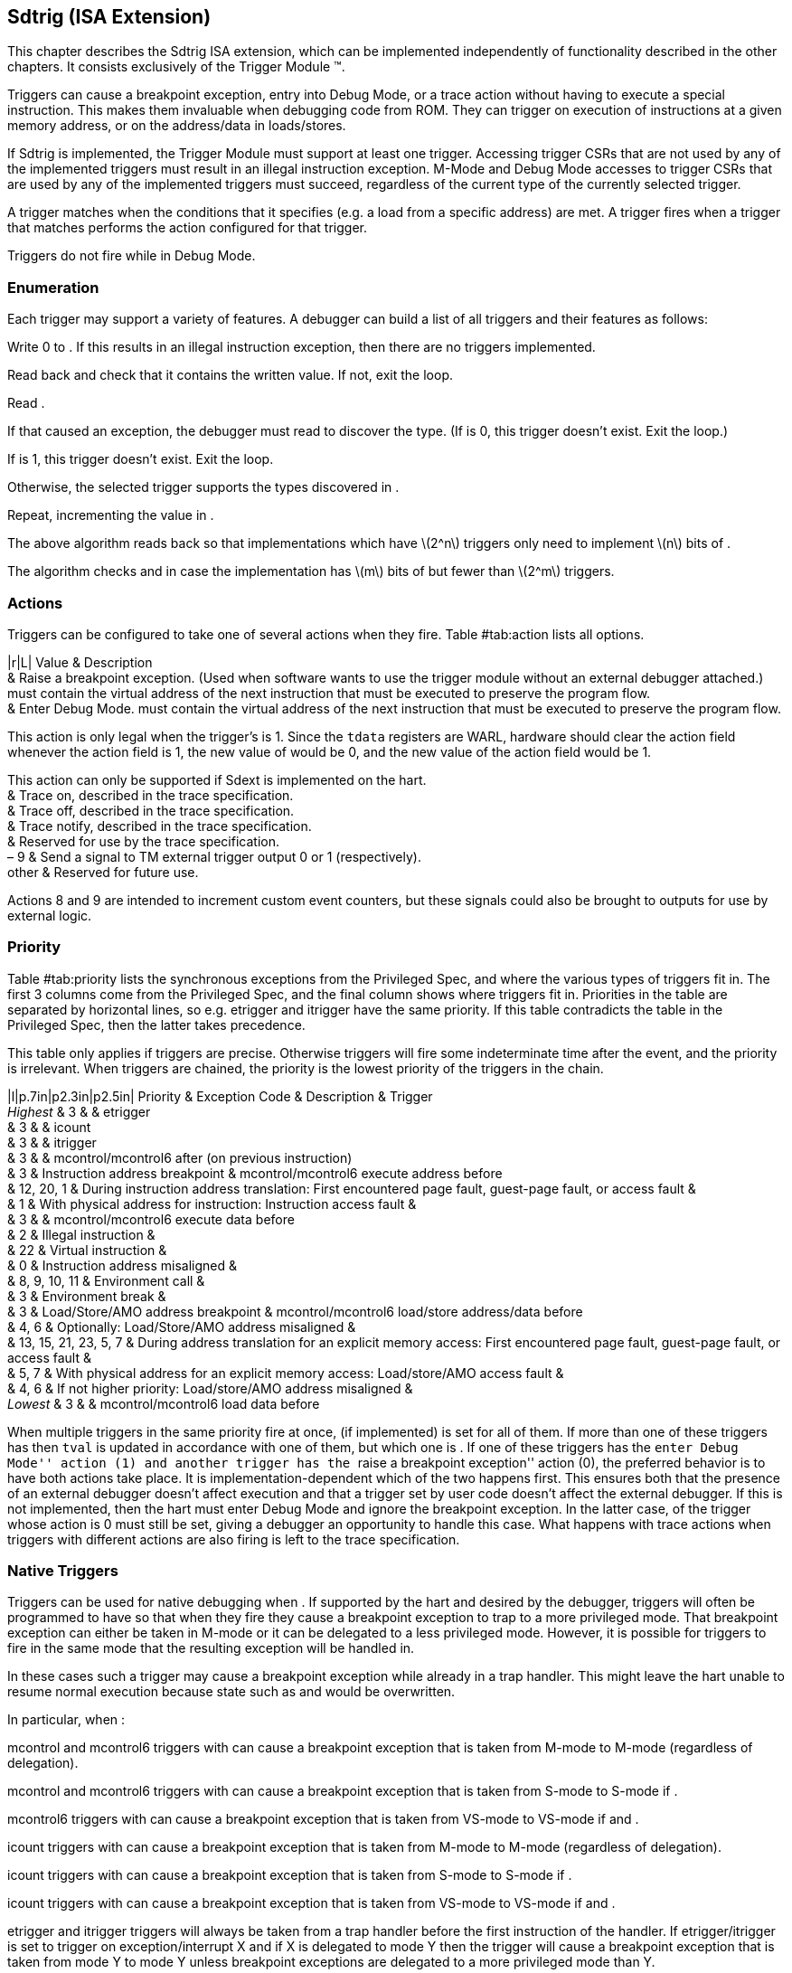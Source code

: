 [[sec:trigger]]
== Sdtrig (ISA Extension)

This chapter describes the Sdtrig ISA extension, which can be
implemented independently of functionality described in the other
chapters. It consists exclusively of the Trigger Module (TM).

Triggers can cause a breakpoint exception, entry into Debug Mode, or a
trace action without having to execute a special instruction. This makes
them invaluable when debugging code from ROM. They can trigger on
execution of instructions at a given memory address, or on the
address/data in loads/stores.

If Sdtrig is implemented, the Trigger Module must support at least one
trigger. Accessing trigger CSRs that are not used by any of the
implemented triggers must result in an illegal instruction exception.
M-Mode and Debug Mode accesses to trigger CSRs that are used by any of
the implemented triggers must succeed, regardless of the current type of
the currently selected trigger.

A trigger matches when the conditions that it specifies (e.g. a load
from a specific address) are met. A trigger fires when a trigger that
matches performs the action configured for that trigger.

Triggers do not fire while in Debug Mode.

=== Enumeration

Each trigger may support a variety of features. A debugger can build a
list of all triggers and their features as follows:

Write 0 to . If this results in an illegal instruction exception, then
there are no triggers implemented.

Read back and check that it contains the written value. If not, exit the
loop.

Read .

If that caused an exception, the debugger must read to discover the
type. (If is 0, this trigger doesn’t exist. Exit the loop.)

If is 1, this trigger doesn’t exist. Exit the loop.

Otherwise, the selected trigger supports the types discovered in .

Repeat, incrementing the value in .

The above algorithm reads back so that implementations which have
latexmath:[$2^n$] triggers only need to implement latexmath:[$n$] bits
of .

The algorithm checks and in case the implementation has latexmath:[$m$]
bits of but fewer than latexmath:[$2^m$] triggers.

=== Actions

Triggers can be configured to take one of several actions when they
fire. Table #tab:action[[tab:action]] lists all options.

|r|L| Value & Description +
& Raise a breakpoint exception. (Used when software wants to use the
trigger module without an external debugger attached.) must contain the
virtual address of the next instruction that must be executed to
preserve the program flow. +
& Enter Debug Mode. must contain the virtual address of the next
instruction that must be executed to preserve the program flow.

This action is only legal when the trigger’s is 1. Since the `tdata`
registers are WARL, hardware should clear the action field whenever the
action field is 1, the new value of would be 0, and the new value of the
action field would be 1.

This action can only be supported if Sdext is implemented on the hart. +
& Trace on, described in the trace specification. +
& Trace off, described in the trace specification. +
& Trace notify, described in the trace specification. +
& Reserved for use by the trace specification. +
– 9 & Send a signal to TM external trigger output 0 or 1
(respectively). +
other & Reserved for future use. +

Actions 8 and 9 are intended to increment custom event counters, but
these signals could also be brought to outputs for use by external
logic.

=== Priority

Table #tab:priority[[tab:priority]] lists the synchronous exceptions
from the Privileged Spec, and where the various types of triggers fit
in. The first 3 columns come from the Privileged Spec, and the final
column shows where triggers fit in. Priorities in the table are
separated by horizontal lines, so e.g. etrigger and itrigger have the
same priority. If this table contradicts the table in the Privileged
Spec, then the latter takes precedence.

This table only applies if triggers are precise. Otherwise triggers will
fire some indeterminate time after the event, and the priority is
irrelevant. When triggers are chained, the priority is the lowest
priority of the triggers in the chain.

|l|p.7in|p2.3in|p2.5in| Priority & Exception Code & Description &
Trigger +
_Highest_ & 3 & & etrigger +
& 3 & & icount +
& 3 & & itrigger +
& 3 & & mcontrol/mcontrol6 after (on previous instruction) +
& 3 & Instruction address breakpoint & mcontrol/mcontrol6 execute
address before +
& 12, 20, 1 & During instruction address translation: First encountered
page fault, guest-page fault, or access fault & +
& 1 & With physical address for instruction: Instruction access fault
& +
& 3 & & mcontrol/mcontrol6 execute data before +
& 2 & Illegal instruction & +
& 22 & Virtual instruction & +
& 0 & Instruction address misaligned & +
& 8, 9, 10, 11 & Environment call & +
& 3 & Environment break & +
& 3 & Load/Store/AMO address breakpoint & mcontrol/mcontrol6 load/store
address/data before +
& 4, 6 & Optionally: Load/Store/AMO address misaligned & +
& 13, 15, 21, 23, 5, 7 & During address translation for an explicit
memory access: First encountered page fault, guest-page fault, or access
fault & +
& 5, 7 & With physical address for an explicit memory access:
Load/store/AMO access fault & +
& 4, 6 & If not higher priority: Load/store/AMO address misaligned & +
_Lowest_ & 3 & & mcontrol/mcontrol6 load data before +

When multiple triggers in the same priority fire at once, (if
implemented) is set for all of them. If more than one of these triggers
has then `tval` is updated in accordance with one of them, but which one
is . If one of these triggers has the ``enter Debug Mode'' action (1)
and another trigger has the ``raise a breakpoint exception'' action (0),
the preferred behavior is to have both actions take place. It is
implementation-dependent which of the two happens first. This ensures
both that the presence of an external debugger doesn’t affect execution
and that a trigger set by user code doesn’t affect the external
debugger. If this is not implemented, then the hart must enter Debug
Mode and ignore the breakpoint exception. In the latter case, of the
trigger whose action is 0 must still be set, giving a debugger an
opportunity to handle this case. What happens with trace actions when
triggers with different actions are also firing is left to the trace
specification.

[[sec:nativetrigger]]
=== Native Triggers

Triggers can be used for native debugging when . If supported by the
hart and desired by the debugger, triggers will often be programmed to
have so that when they fire they cause a breakpoint exception to trap to
a more privileged mode. That breakpoint exception can either be taken in
M-mode or it can be delegated to a less privileged mode. However, it is
possible for triggers to fire in the same mode that the resulting
exception will be handled in.

In these cases such a trigger may cause a breakpoint exception while
already in a trap handler. This might leave the hart unable to resume
normal execution because state such as and would be overwritten.

In particular, when :

mcontrol and mcontrol6 triggers with can cause a breakpoint exception
that is taken from M-mode to M-mode (regardless of delegation).

mcontrol and mcontrol6 triggers with can cause a breakpoint exception
that is taken from S-mode to S-mode if .

mcontrol6 triggers with can cause a breakpoint exception that is taken
from VS-mode to VS-mode if and .

icount triggers with can cause a breakpoint exception that is taken from
M-mode to M-mode (regardless of delegation).

icount triggers with can cause a breakpoint exception that is taken from
S-mode to S-mode if .

icount triggers with can cause a breakpoint exception that is taken from
VS-mode to VS-mode if and .

etrigger and itrigger triggers will always be taken from a trap handler
before the first instruction of the handler. If etrigger/itrigger is set
to trigger on exception/interrupt X and if X is delegated to mode Y then
the trigger will cause a breakpoint exception that is taken from mode Y
to mode Y unless breakpoint exceptions are delegated to a more
privileged mode than Y.

tmexttrigger triggers are asynchronous and may occur in any mode and at
any time.

Harts that support triggers with should implement one of the following
two solutions to solve the problem of reentrancy:

The hardware prevents triggers with from matching or firing while in
M-mode and while in is 0. If then it prevents triggers with from
matching or firing while in S-mode and while in is 0. If and then it
prevents triggers with from matching or firing while in VS-mode and
while in is 0.

and in is implemented. is hard-wired to 0.

The first option has the limitation that interrupts might be disabled at
times when a user still might want triggers to fire. It has the benefit
that breakpoints are not required to be handled in M-mode.

The second option has the benefit that it only disables triggers during
the trap handler, though it requires specific software support for this
debug feature in the M-mode trap handlers. It can only work if
breakpoints are not delegated to less privileged modes and therefore
targets primarily implementations without S-mode.

Because is not accessible to S-mode, the second option can not be
extended to accommodate delegation without adding additional S-mode and
VS-mode CSRs.

Both options prevent etrigger and itrigger from having any effect on
exceptions and interrupts that are handled in M-mode. They also prevent
triggering during some initial portion of each handler. Debuggers should
use other mechanisms to debug these cases, such as patching the handler
or setting a breakpoint on the instruction after is cleared.

=== Memory Access Triggers

and both enable triggers on memory accesses. This section describes for
both of them how certain corner cases are treated.

==== A Extension

If the A extension is supported, then triggers on loads/stores treat
them as follows:

`lr` instructions are loads.

Successful `sc` instructions are stores.

It is  whether failing `sc` instructions are stores or not.

Each AMO instruction is a load for the read portion of the operation.
The address is always available to trigger on, although the value loaded
might not be, depending on the hardware implementation.

Each AMO instruction is a store for the write portion of the operation.
The address is always available to trigger on, although the value stored
might not be, depending on the hardware implementation.

If the destination register of any load or AMO is then it is  whether a
data load trigger will match. Whether data store triggers match on AMOs
is .

==== Combined Accesses

Some instructions lead a hart to perform multiple memory accesses. This
includes vector loads and stores, as well as `cm.push` and `cm.pop`
instructions. The Trigger Module should match such accesses as if they
all happened individually. E.g. a vector load should be treated as if it
performed multiple loads of size SEW (selected element width), and
`cm.push` should be treated as if it performed multiple stores of size
XLEN.

==== Cache Operations

Cache operations are infrequently performed, and code that uses them can
have hard-to-find bugs. For the purposes of debug triggers, two classes
of cache operations must match as stores:

Cache operations that enable software to maintain coherence between
otherwise non-coherent implicit and explicit memory accesses.

Cache operations that perform block writes of constant data.

Only triggers with and will match. Since cache operations affect
multiple addresses, there are multiple possible values to compare
against. Implementations must implement one of the following options.
From most desirable to least desirable, they are:

Every address from the effective address rounded down to the nearest
cache block boundary (inclusive) to the effective address rounded up to
the nearest cache block boundary (exclusive) is a compare value.

The effective address rounded down to the nearest cache block boundary
is a compare value.

The effective address of the instruction is a compare value.

Cache operations encoded as HINTs do not match debug triggers.

The above language intends to capture the trigger behavior with respect
to the cache operations to be introduced in a forthcoming I/D
consistency extension.

For RISC-V Base Cache Management Operation ISA Extensions 1.0.1, this
means the following:

, , and match as if they are stores because they affect consistency.

matches as if it is a store because it performs a block write of
constant data.

The prefetch instructions don’t match at all.

[[sec:multistate]]
=== Multiple State Change Instructions

An instruction that performs multiple architectural state changes (e.g.,
register updates and/or memory accesses) might cause a trigger to fire
at an intermediate point in its execution. As a result, architectural
state changes up to that point might have been performed, while
subsequent state changes, starting from the event that activated the
trigger, might not have been. The definition of such an instruction will
specify the order in which architectural state changes take place.
Alternatively, it may state that partial execution is not allowed,
implying that a mid-execution trigger must prevent any architectural
state changes from occurring.

Debuggers won’t be aware if an instruction has been partially executed.
When they resume execution, they will execute the same instruction once
more. Therefore, it’s crucial that partially executing the instruction
and then executing it again leaves the hart in a state closely
resembling the state it would have been in if the instruction had only
been executed once.

=== Trigger Registers

These registers are CSRs, accessible using the RISC-V `csr` opcodes and
optionally also using abstract debug commands.

Almost all trigger functionality is optional. All `tdata` registers
follow write-any-read-legal semantics. If a debugger writes an
unsupported configuration, the register will read back a value that is
supported (which may simply be a disabled trigger). This means that a
debugger must always read back values it writes to `tdata` registers,
unless it already knows already what is supported. Writes to one `tdata`
register must not modify the contents of other `tdata` registers, nor
the configuration of any trigger besides the one that is currently
selected.

The combination of these rules means that a debugger cannot simply set a
trigger by writing , then , etc. The current value of might not be legal
with the new value of . To help with this situation, it is guaranteed
that writing 0 to disables the trigger, and leaves it in a state where
and can be written with any value that makes sense for any trigger type
supported by this trigger.

As a result, a debugger can write any supported trigger as follows:

Write 0 to . (This will result in containing a non-zero value, since the
register is .)

Write desired values to and .

Write desired value to .

Code that restores CSR context of triggers that might be configured to
fire in the current privilege mode must use this same sequence to
restore the triggers. This avoids the problem of a partially written
trigger firing at a different time than is expected.

Attempts to access an unimplemented Trigger Register raise an illegal
instruction exception.
